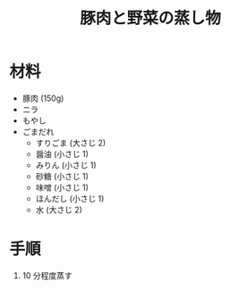 #+TITLE: 豚肉と野菜の蒸し物
#+KEYWORDS: 和食 主菜

* 材料
  - 豚肉 (150g)
  - ニラ
  - もやし
  - ごまだれ
    + すりごま (大さじ 2)
    + 醤油 (小さじ 1)
    + みりん (小さじ 1)
    + 砂糖 (小さじ 1)
    + 味噌 (小さじ 1)
    + ほんだし (小さじ 1)
    + 水 (大さじ 2)

* 手順
  1. 10 分程度蒸す



